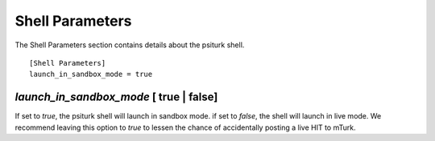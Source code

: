 Shell Parameters
================

The Shell Parameters section contains details about
the psiturk shell.

::

	[Shell Parameters]
	launch_in_sandbox_mode = true

`launch_in_sandbox_mode` [ true | false]
-----------------------------------------

If set to `true`, the psiturk shell will launch in sandbox mode. if set to
`false`, the shell will launch in live mode. We recommend leaving this option
to `true` to lessen the chance of accidentally posting a live HIT to mTurk.

.. seealso::

   `Overview of the command-line interface <../command_line_overview.html>`__
   	  The basic features of the **psiTurk** command line.
